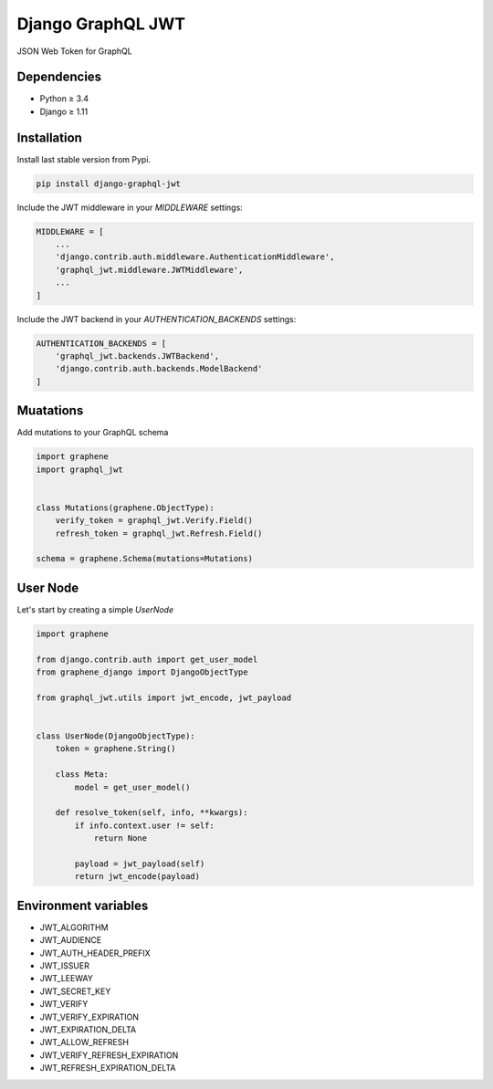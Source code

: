 Django GraphQL JWT
==================

|Pypi| |Wheel| |Build Status| |Codecov| |Code Climate|


JSON Web Token for GraphQL

Dependencies
------------

* Python ≥ 3.4
* Django ≥ 1.11


Installation
------------

Install last stable version from Pypi.

.. code:: sh

    pip install django-graphql-jwt


Include the JWT middleware in your `MIDDLEWARE` settings:

.. code:: python

    MIDDLEWARE = [
        ...
        'django.contrib.auth.middleware.AuthenticationMiddleware',
        'graphql_jwt.middleware.JWTMiddleware',
        ...
    ]

Include the JWT backend in your `AUTHENTICATION_BACKENDS` settings:

.. code:: python

    AUTHENTICATION_BACKENDS = [
        'graphql_jwt.backends.JWTBackend',
        'django.contrib.auth.backends.ModelBackend'
    ]

Muatations
----------

Add mutations to your GraphQL schema

.. code:: python

    import graphene
    import graphql_jwt


    class Mutations(graphene.ObjectType):
        verify_token = graphql_jwt.Verify.Field()
        refresh_token = graphql_jwt.Refresh.Field()

    schema = graphene.Schema(mutations=Mutations)


User Node
---------

Let's start by creating a simple `UserNode`

.. code:: python

    import graphene

    from django.contrib.auth import get_user_model
    from graphene_django import DjangoObjectType

    from graphql_jwt.utils import jwt_encode, jwt_payload


    class UserNode(DjangoObjectType):
        token = graphene.String()

        class Meta:
            model = get_user_model()

        def resolve_token(self, info, **kwargs):
            if info.context.user != self:
                return None

            payload = jwt_payload(self)
            return jwt_encode(payload)


Environment variables
---------------------

- JWT_ALGORITHM
- JWT_AUDIENCE
- JWT_AUTH_HEADER_PREFIX
- JWT_ISSUER
- JWT_LEEWAY
- JWT_SECRET_KEY
- JWT_VERIFY
- JWT_VERIFY_EXPIRATION
- JWT_EXPIRATION_DELTA
- JWT_ALLOW_REFRESH
- JWT_VERIFY_REFRESH_EXPIRATION
- JWT_REFRESH_EXPIRATION_DELTA


.. |Pypi| image:: https://img.shields.io/pypi/v/django-graphql-jwt.svg
   :target: https://pypi.python.org/pypi/django-graphql-jwt

.. |Wheel| image:: https://img.shields.io/pypi/wheel/django-graphql-jwt.svg
   :target: https://pypi.python.org/pypi/django-graphql-jwt

.. |Build Status| image:: https://travis-ci.org/flavors/graphql-jwt.svg?branch=master
   :target: https://travis-ci.org/flavors/graphql-jwt

.. |Codecov| image:: https://img.shields.io/codecov/c/github/flavors/graphql-jwt.svg
   :target: https://codecov.io/gh/flavors/graphql-jwt

.. |Code Climate| image:: https://api.codeclimate.com/v1/badges/5c5f19adc7739cd22c6f/maintainability
   :target: https://codeclimate.com/github/flavors/graphql-jwt
